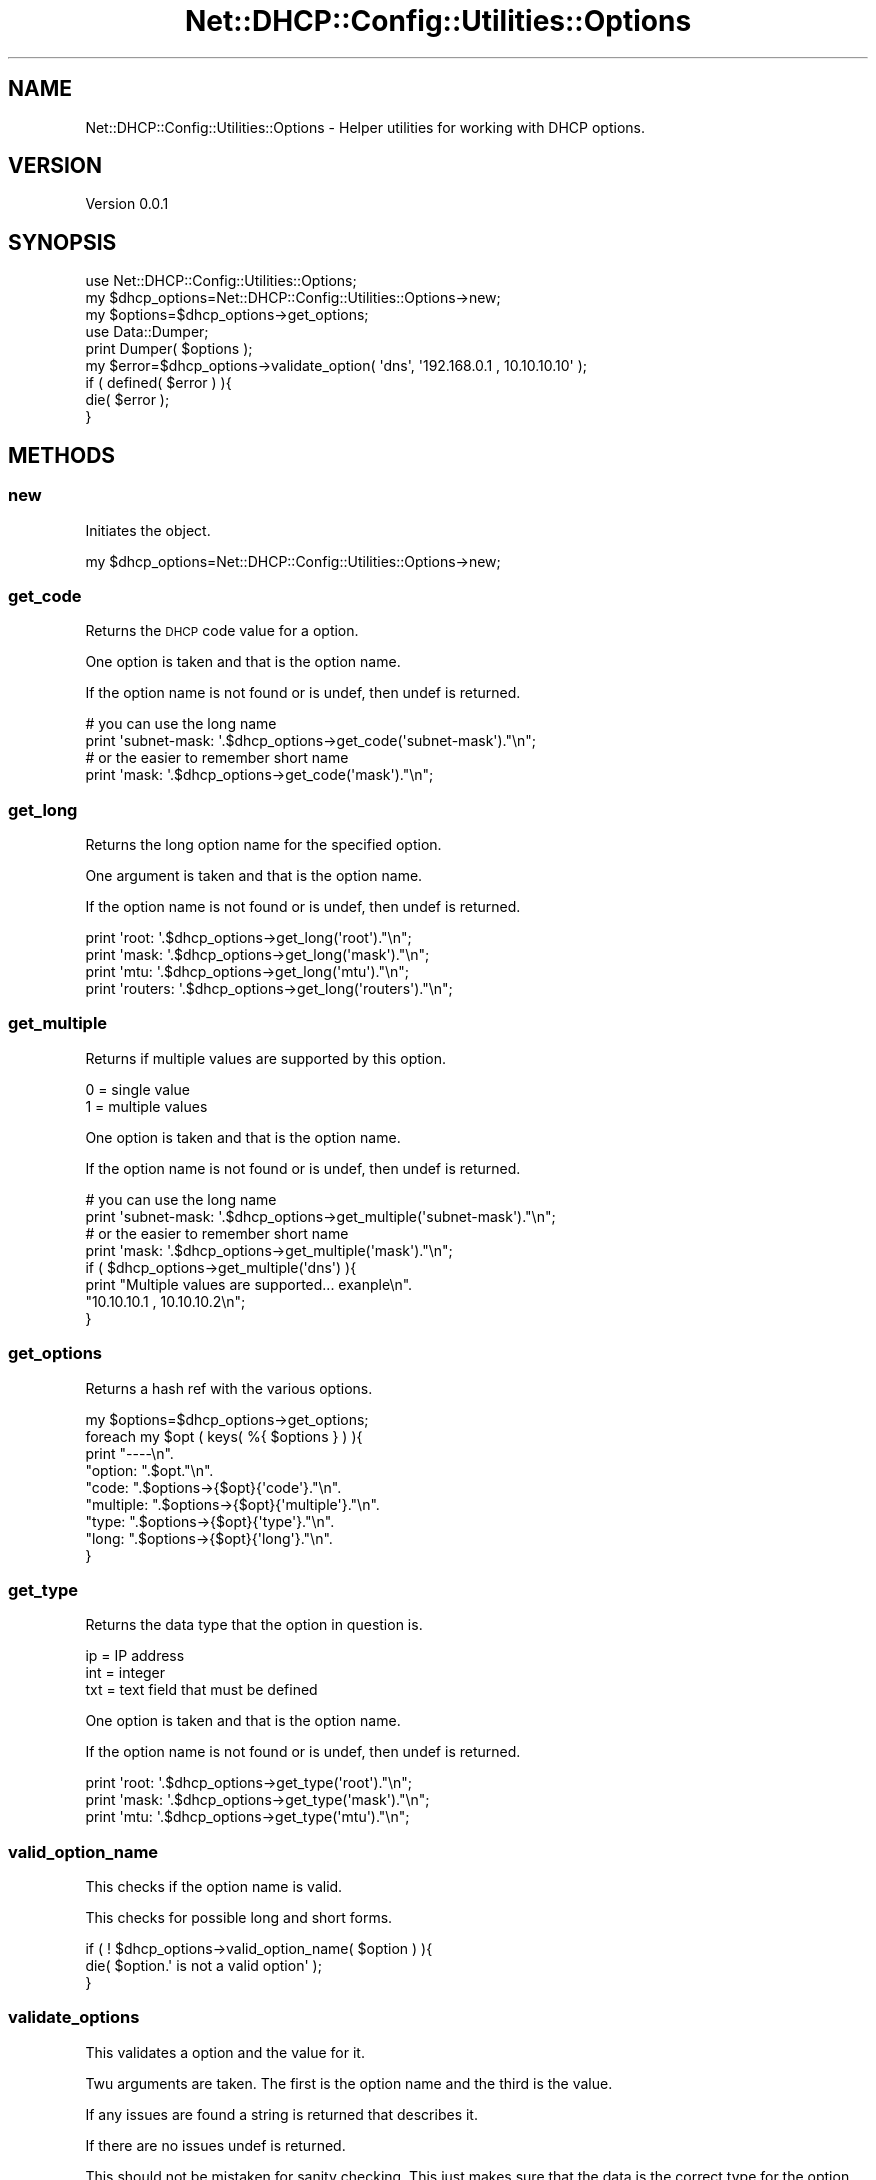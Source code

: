 .\" Automatically generated by Pod::Man 4.14 (Pod::Simple 3.40)
.\"
.\" Standard preamble:
.\" ========================================================================
.de Sp \" Vertical space (when we can't use .PP)
.if t .sp .5v
.if n .sp
..
.de Vb \" Begin verbatim text
.ft CW
.nf
.ne \\$1
..
.de Ve \" End verbatim text
.ft R
.fi
..
.\" Set up some character translations and predefined strings.  \*(-- will
.\" give an unbreakable dash, \*(PI will give pi, \*(L" will give a left
.\" double quote, and \*(R" will give a right double quote.  \*(C+ will
.\" give a nicer C++.  Capital omega is used to do unbreakable dashes and
.\" therefore won't be available.  \*(C` and \*(C' expand to `' in nroff,
.\" nothing in troff, for use with C<>.
.tr \(*W-
.ds C+ C\v'-.1v'\h'-1p'\s-2+\h'-1p'+\s0\v'.1v'\h'-1p'
.ie n \{\
.    ds -- \(*W-
.    ds PI pi
.    if (\n(.H=4u)&(1m=24u) .ds -- \(*W\h'-12u'\(*W\h'-12u'-\" diablo 10 pitch
.    if (\n(.H=4u)&(1m=20u) .ds -- \(*W\h'-12u'\(*W\h'-8u'-\"  diablo 12 pitch
.    ds L" ""
.    ds R" ""
.    ds C` ""
.    ds C' ""
'br\}
.el\{\
.    ds -- \|\(em\|
.    ds PI \(*p
.    ds L" ``
.    ds R" ''
.    ds C`
.    ds C'
'br\}
.\"
.\" Escape single quotes in literal strings from groff's Unicode transform.
.ie \n(.g .ds Aq \(aq
.el       .ds Aq '
.\"
.\" If the F register is >0, we'll generate index entries on stderr for
.\" titles (.TH), headers (.SH), subsections (.SS), items (.Ip), and index
.\" entries marked with X<> in POD.  Of course, you'll have to process the
.\" output yourself in some meaningful fashion.
.\"
.\" Avoid warning from groff about undefined register 'F'.
.de IX
..
.nr rF 0
.if \n(.g .if rF .nr rF 1
.if (\n(rF:(\n(.g==0)) \{\
.    if \nF \{\
.        de IX
.        tm Index:\\$1\t\\n%\t"\\$2"
..
.        if !\nF==2 \{\
.            nr % 0
.            nr F 2
.        \}
.    \}
.\}
.rr rF
.\" ========================================================================
.\"
.IX Title "Net::DHCP::Config::Utilities::Options 3"
.TH Net::DHCP::Config::Utilities::Options 3 "2019-10-30" "perl v5.32.0" "User Contributed Perl Documentation"
.\" For nroff, turn off justification.  Always turn off hyphenation; it makes
.\" way too many mistakes in technical documents.
.if n .ad l
.nh
.SH "NAME"
Net::DHCP::Config::Utilities::Options \- Helper utilities for working with DHCP options.
.SH "VERSION"
.IX Header "VERSION"
Version 0.0.1
.SH "SYNOPSIS"
.IX Header "SYNOPSIS"
.Vb 1
\&    use Net::DHCP::Config::Utilities::Options;
\&    
\&    my $dhcp_options=Net::DHCP::Config::Utilities::Options\->new;
\&    
\&    my $options=$dhcp_options\->get_options;
\&    use Data::Dumper;
\&    print Dumper( $options );
\&
\&    my $error=$dhcp_options\->validate_option( \*(Aqdns\*(Aq, \*(Aq192.168.0.1 , 10.10.10.10\*(Aq );
\&    if ( defined( $error ) ){
\&        die( $error );
\&    }
.Ve
.SH "METHODS"
.IX Header "METHODS"
.SS "new"
.IX Subsection "new"
Initiates the object.
.PP
.Vb 1
\&    my $dhcp_options=Net::DHCP::Config::Utilities::Options\->new;
.Ve
.SS "get_code"
.IX Subsection "get_code"
Returns the \s-1DHCP\s0 code value for a option.
.PP
One option is taken and that is the option name.
.PP
If the option name is not found or is undef,
then undef is returned.
.PP
.Vb 4
\&    # you can use the long name
\&    print \*(Aqsubnet\-mask: \*(Aq.$dhcp_options\->get_code(\*(Aqsubnet\-mask\*(Aq)."\en";
\&    # or the easier to remember short name
\&    print \*(Aqmask: \*(Aq.$dhcp_options\->get_code(\*(Aqmask\*(Aq)."\en";
.Ve
.SS "get_long"
.IX Subsection "get_long"
Returns the long option name for the specified option.
.PP
One argument is taken and that is the option name.
.PP
If the option name is not found or is undef,
then undef is returned.
.PP
.Vb 4
\&    print \*(Aqroot: \*(Aq.$dhcp_options\->get_long(\*(Aqroot\*(Aq)."\en";
\&    print \*(Aqmask: \*(Aq.$dhcp_options\->get_long(\*(Aqmask\*(Aq)."\en";
\&    print \*(Aqmtu: \*(Aq.$dhcp_options\->get_long(\*(Aqmtu\*(Aq)."\en";
\&    print \*(Aqrouters: \*(Aq.$dhcp_options\->get_long(\*(Aqrouters\*(Aq)."\en";
.Ve
.SS "get_multiple"
.IX Subsection "get_multiple"
Returns if multiple values are supported by this option.
.PP
.Vb 2
\&    0 = single value
\&    1 = multiple values
.Ve
.PP
One option is taken and that is the option name.
.PP
If the option name is not found or is undef,
then undef is returned.
.PP
.Vb 4
\&    # you can use the long name
\&    print \*(Aqsubnet\-mask: \*(Aq.$dhcp_options\->get_multiple(\*(Aqsubnet\-mask\*(Aq)."\en";
\&    # or the easier to remember short name
\&    print \*(Aqmask: \*(Aq.$dhcp_options\->get_multiple(\*(Aqmask\*(Aq)."\en";
\&
\&    if ( $dhcp_options\->get_multiple(\*(Aqdns\*(Aq) ){
\&        print "Multiple values are supported... exanple\en".
\&              "10.10.10.1 , 10.10.10.2\en";
\&    }
.Ve
.SS "get_options"
.IX Subsection "get_options"
Returns a hash ref with the various options.
.PP
.Vb 9
\&    my $options=$dhcp_options\->get_options;
\&    foreach my $opt ( keys( %{ $options } ) ){
\&        print "\-\-\-\-\en".
\&              "option: ".$opt."\en".
\&              "code: ".$options\->{$opt}{\*(Aqcode\*(Aq}."\en".
\&              "multiple: ".$options\->{$opt}{\*(Aqmultiple\*(Aq}."\en".
\&              "type: ".$options\->{$opt}{\*(Aqtype\*(Aq}."\en".
\&              "long: ".$options\->{$opt}{\*(Aqlong\*(Aq}."\en".
\&    }
.Ve
.SS "get_type"
.IX Subsection "get_type"
Returns the data type that the option in question is.
.PP
.Vb 3
\&    ip  = IP address
\&    int = integer
\&    txt = text field that must be defined
.Ve
.PP
One option is taken and that is the option name.
.PP
If the option name is not found or is undef,
then undef is returned.
.PP
.Vb 3
\&    print \*(Aqroot: \*(Aq.$dhcp_options\->get_type(\*(Aqroot\*(Aq)."\en";
\&    print \*(Aqmask: \*(Aq.$dhcp_options\->get_type(\*(Aqmask\*(Aq)."\en";
\&    print \*(Aqmtu: \*(Aq.$dhcp_options\->get_type(\*(Aqmtu\*(Aq)."\en";
.Ve
.SS "valid_option_name"
.IX Subsection "valid_option_name"
This checks if the option name is valid.
.PP
This checks for possible long and short forms.
.PP
.Vb 3
\&    if ( ! $dhcp_options\->valid_option_name( $option ) ){
\&        die( $option.\*(Aq is not a valid option\*(Aq );
\&    }
.Ve
.SS "validate_options"
.IX Subsection "validate_options"
This validates a option and the value for it.
.PP
Twu arguments are taken. The first is the option name
and the third is the value.
.PP
If any issues are found a string is returned that describes it.
.PP
If there are no issues undef is returned.
.PP
This should not be mistaken for sanity checking. This just
makes sure that the data is the correct type for the option.
.PP
.Vb 4
\&    my $error=$dhcp_options\->validate_option( $option, $value );
\&    if ( defined( $error ) ){
\&        die( $error );
\&    }
.Ve
.SH "SUPPORT OPTIONS"
.IX Header "SUPPORT OPTIONS"
This only supports the more commonly used one for now and avoids the out of date ones.
.PP
.Vb 10
\&    | Code | Name             | Multi | Type | Long Name           |
\&    |\-\-\-\-\-\-|\-\-\-\-\-\-\-\-\-\-\-\-\-\-\-\-\-\-|\-\-\-\-\-\-\-|\-\-\-\-\-\-|\-\-\-\-\-\-\-\-\-\-\-\-\-\-\-\-\-\-\-\-\-|
\&    | 0    | mask             | 0     | IP   | subnet\-mask         |
\&    | 1    | time\-offset      | 0     | INT  | time\-offset         |
\&    | 3    | routers          | 1     | IP   | routers             |
\&    | 4    | ntp              | 1     | IP   | time\-servers        |
\&    | 6    | dns              | 1     | IP   | domain\-name\-servers |
\&    | 17   | root             | 0     | TXT  | root\-path           |
\&    | 26   | mtu              | 0     | INT  | interface\-mtu       |
\&    | 28   | broadcast        | 0     | IP   | broadcast\-address   |
\&    | 51   | lease\-time       | 0     | INT  | dhcp\-lease\-time     |
\&    | 66   | tfp\-server       | 0     | TXT  | next\-server         |
\&    | 67   | bootfile         | 0     | TXT  | filename            |
\&    | 213  | v4\-access\-domain | 0     | TXT  | v4\-access\-domain    |
\&    | 252  | web\-proxy        | 0     | TXT  | web\-proxy           |
.Ve
.PP
For options that can take multiple values, /\e *\e,\e */ is used for the split.
.PP
Validation is done as below.
.PP
.Vb 3
\&    INT = /^[0\-9]+$/
\&    IP  = If Net::CIDR::addr2cidr can make sense of it.
\&    TXT = defined
.Ve
.SH "AUTHOR"
.IX Header "AUTHOR"
Zane C. Bowers-Hadley, \f(CW\*(C`<vvelox at vvelox.net>\*(C'\fR
.SH "BUGS"
.IX Header "BUGS"
Please report any bugs or feature requests to \f(CW\*(C`bug\-net\-dhcp\-config\-utilities at rt.cpan.org\*(C'\fR, or through
the web interface at <https://rt.cpan.org/NoAuth/ReportBug.html?Queue=Net\-DHCP\-Config\-Utilities>.  I will be notified, and then you'll
automatically be notified of progress on your bug as I make changes.
.SH "SUPPORT"
.IX Header "SUPPORT"
You can find documentation for this module with the perldoc command.
.PP
.Vb 1
\&    perldoc Net::DHCP::Config::Utilities
.Ve
.PP
You can also look for information at:
.IP "\(bu" 4
\&\s-1RT: CPAN\s0's request tracker (report bugs here)
.Sp
<https://rt.cpan.org/NoAuth/Bugs.html?Dist=Net\-DHCP\-Config\-Utilities>
.IP "\(bu" 4
AnnoCPAN: Annotated \s-1CPAN\s0 documentation
.Sp
<http://annocpan.org/dist/Net\-DHCP\-Config\-Utilities>
.IP "\(bu" 4
\&\s-1CPAN\s0 Ratings
.Sp
<https://cpanratings.perl.org/d/Net\-DHCP\-Config\-Utilities>
.IP "\(bu" 4
Search \s-1CPAN\s0
.Sp
<https://metacpan.org/release/Net\-DHCP\-Config\-Utilities>
.SH "ACKNOWLEDGEMENTS"
.IX Header "ACKNOWLEDGEMENTS"
.SH "LICENSE AND COPYRIGHT"
.IX Header "LICENSE AND COPYRIGHT"
This software is Copyright (c) 2019 by Zane C. Bowers-Hadley.
.PP
This is free software, licensed under:
.PP
.Vb 1
\&  The Artistic License 2.0 (GPL Compatible)
.Ve
